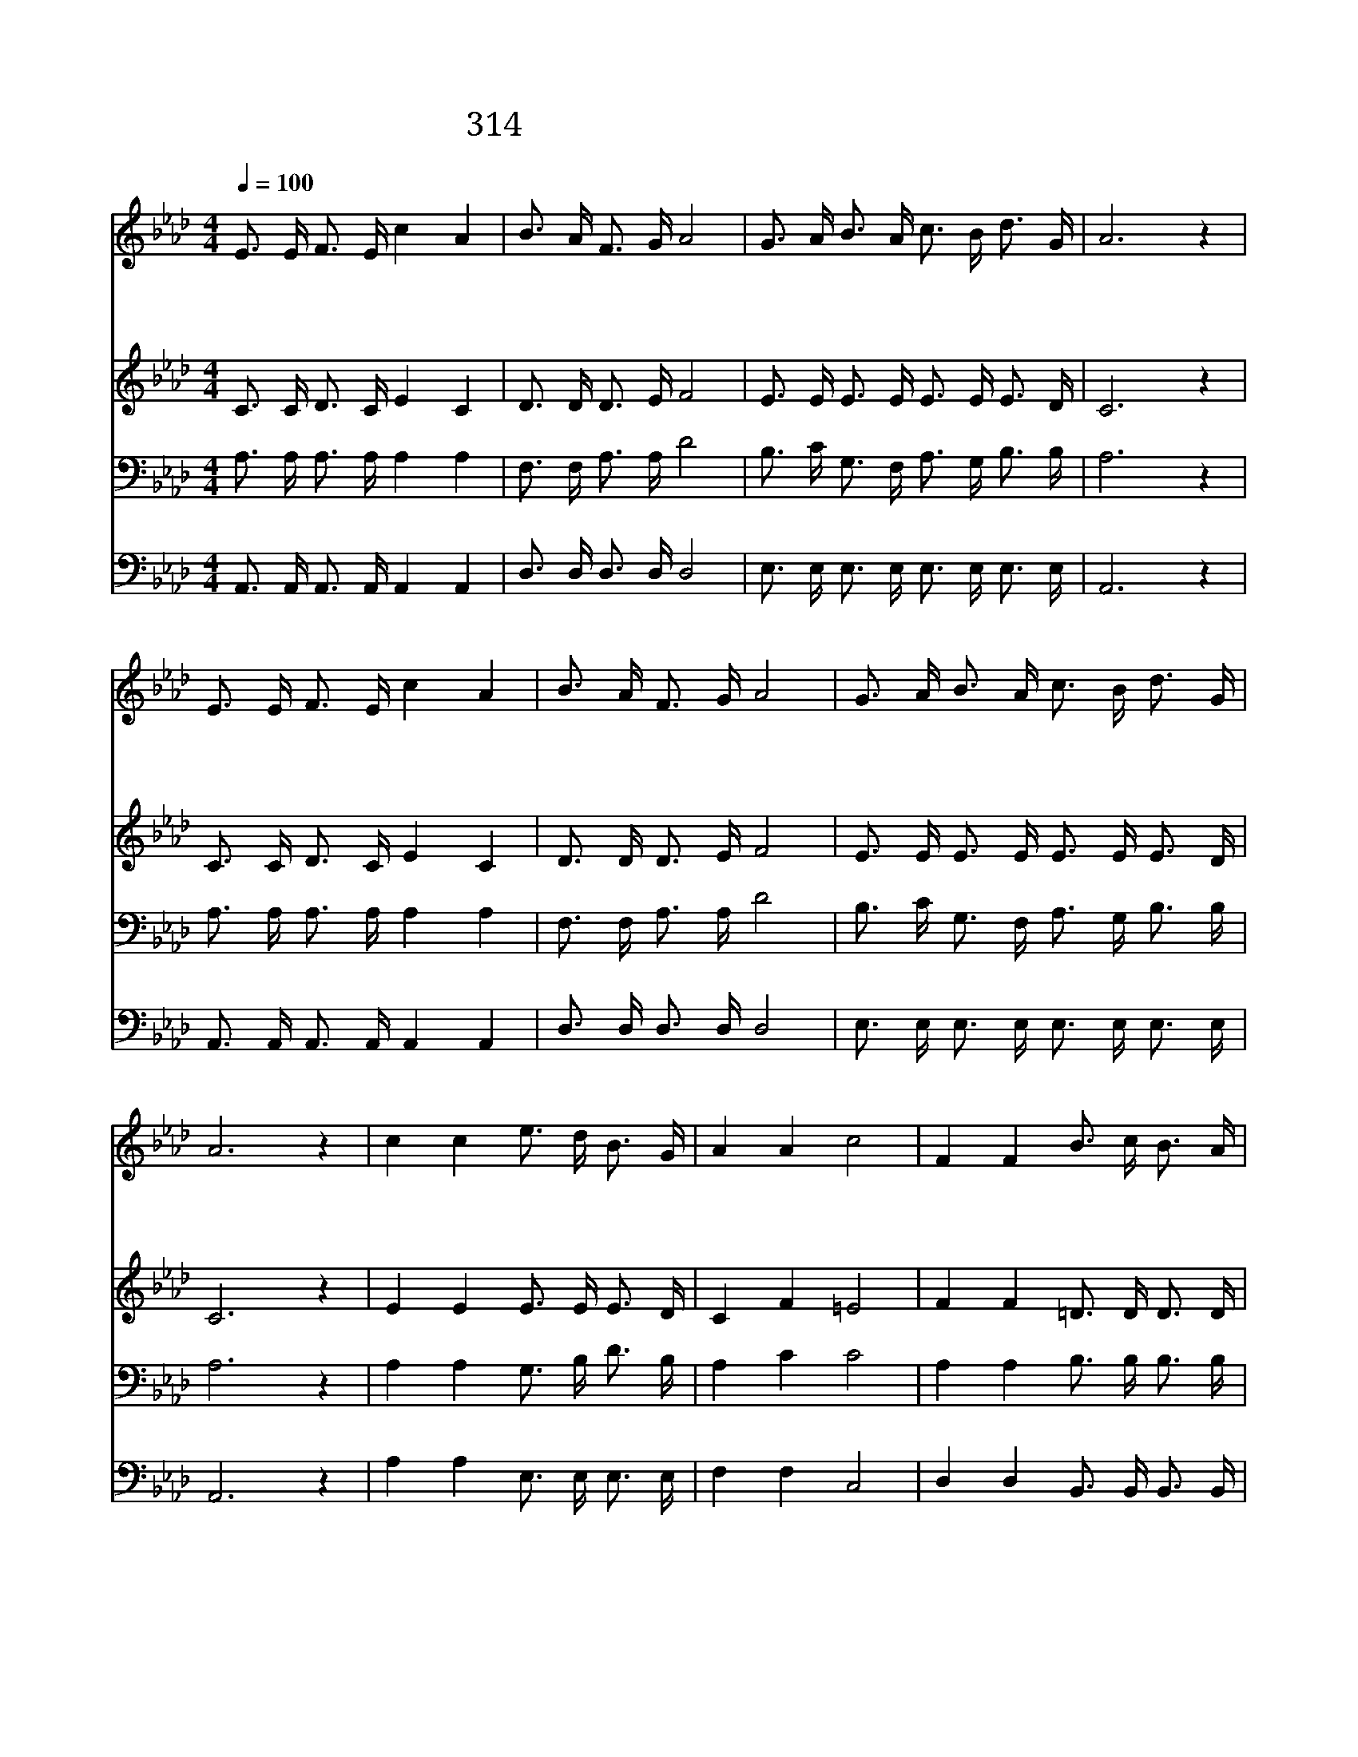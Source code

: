 X:509
T:314 기쁜 일이 있어 천국 종 치네
Z:W.O.Cushing/G.F.Root
Z:Copyright © 1997 by ÀüµµÈ¯
Z:All Rights Reserved
%%score 1 2 3 4
L:1/16
Q:1/4=100
M:4/4
I:linebreak $
K:Ab
V:1 treble
V:2 treble
V:3 bass
V:4 bass
V:1
 E3 E F3 E c4 A4 | B3 A F3 G A8 | G3 A B3 A c3 B d3 G | A12 z4 | E3 E F3 E c4 A4 | B3 A F3 G A8 | %6
w: 기 쁜 일 이 있 어|천 국 종 치 네|먼 데 죄 인 돌 아 왔 도|다|부 친 께 서 친 히|마 중 나 가 서|
w: 기 쁜 일 이 있 어|천 국 종 치 네|회 개 한 자 화 목 하 도|다|죄 의 종 된 자 를|놓 아 주 시 니|
w: 천 국 종 을 치 고|잔 치 베 푸 네|돌 아 온 자 참 여 하 도|다|오 늘 귀 한 영 혼|거 듭 났 으 니|
 G3 A B3 A c3 B d3 G | A12 z4 | c4 c4 e3 d B3 G | A4 A4 c8 | F4 F4 B3 c B3 A | G4 F4 E4 z4 | %12
w: 잃 은 자 식 도 로 찾 았|네|영 광 영 광 주 께|돌 리 세|하 늘 비 파 소 리|울 리 네|
w: 성 령 으 로 거 듭 났 도|다|||||
w: 기 쁜 소 식 전 파 하 여|라|||||
 E3 E F3 E c4 A4 | B3 A F3 G A8 | G3 A B3 A c3 B d3 G | A12 z4 :| |] %17
w: 파 도 소 리 같 은|찬 양 소 리 를|천 지 진 동 하 게 부 르|세||
w: |||||
w: |||||
V:2
 C3 C D3 C E4 C4 | D3 D D3 E F8 | E3 E E3 E E3 E E3 D | C12 z4 | C3 C D3 C E4 C4 | D3 D D3 E F8 | %6
 E3 E E3 E E3 E E3 D | C12 z4 | E4 E4 E3 E E3 D | C4 F4 =E8 | F4 F4 =D3 D D3 D | E4 =D4 E4 z4 | %12
 C3 C D3 C E4 C4 | D3 D D3 E F8 | E3 E E3 E E3 E E3 D | C12 z4 :| |] %17
V:3
 A,3 A, A,3 A, A,4 A,4 | F,3 F, A,3 A, D8 | B,3 C G,3 F, A,3 G, B,3 B, | A,12 z4 | %4
 A,3 A, A,3 A, A,4 A,4 | F,3 F, A,3 A, D8 | B,3 C G,3 F, A,3 G, B,3 B, | A,12 z4 | %8
 A,4 A,4 G,3 B, D3 B, | A,4 C4 C8 | A,4 A,4 B,3 B, B,3 B, | B,4 A,4 G,4 z4 | %12
 A,3 A, A,3 A, A,4 A,4 | F,3 F, A,3 A, D8 | B,3 C G,3 F, A,3 G, B,3 B, | A,12 z4 :| |] %17
V:4
 A,,3 A,, A,,3 A,, A,,4 A,,4 | D,3 D, D,3 D, D,8 | E,3 E, E,3 E, E,3 E, E,3 E, | A,,12 z4 | %4
 A,,3 A,, A,,3 A,, A,,4 A,,4 | D,3 D, D,3 D, D,8 | E,3 E, E,3 E, E,3 E, E,3 E, | A,,12 z4 | %8
 A,4 A,4 E,3 E, E,3 E, | F,4 F,4 C,8 | D,4 D,4 B,,3 B,, B,,3 B,, | E,4 B,,4 E,4 z4 | %12
 A,,3 A,, A,,3 A,, A,,4 A,,4 | D,3 D, D,3 D, D,8 | E,3 E, E,3 E, E,3 E, E,3 E, | A,,12 z4 :| |] %17
